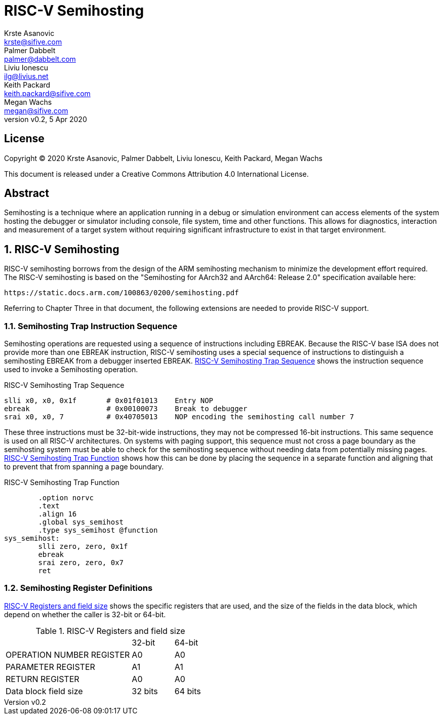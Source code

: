 = RISC-V Semihosting
Krste Asanovic <krste@sifive.com>; Palmer Dabbelt <palmer@dabbelt.com>; Liviu Ionescu <ilg@livius.net>; Keith Packard <keith.packard@sifive.com>; Megan Wachs <megan@sifive.com>
:title-logo-image: image:Semifreddo_dessert.jpg[Semifreddo desert]
:title-page:
:version: 0.2
:revnumber: v{version}
:revdate: 5 Apr 2020
:icons:
:icontype: svg
:doctype: article
:numbered:

[colophon]
[%nonfacing]
== License

Copyright © 2020 {authors}

This document is released under a Creative Commons Attribution 4.0
International License.

[abstract]
== Abstract

Semihosting is a technique where an application running in a debug or
simulation environment can access elements of the system hosting the
debugger or simulator including console, file system, time and other
functions. This allows for diagnostics, interaction and measurement of
a target system without requiring significant infrastructure to exist
in that target environment.

== RISC-V Semihosting

RISC-V semihosting borrows from the design of the ARM semihosting
mechanism to minimize the development effort required. The RISC-V
semihosting is based on the "Semihosting for AArch32 and AArch64:
Release 2.0" specification available here:

	https://static.docs.arm.com/100863/0200/semihosting.pdf

Referring to Chapter Three in that document, the following extensions
are needed to provide RISC-V support.

=== Semihosting Trap Instruction Sequence

Semihosting operations are requested using a sequence of instructions
including EBREAK. Because the RISC-V base ISA does not provide more than
one EBREAK instruction, RISC-V semihosting uses a special sequence of
instructions to distinguish a semihosting EBREAK from a debugger
inserted EBREAK. <<trap>> shows the instruction sequence used to
invoke a Semihosting operation.

.RISC-V Semihosting Trap Sequence
[#trap]
----
slli x0, x0, 0x1f       # 0x01f01013    Entry NOP
ebreak                  # 0x00100073    Break to debugger
srai x0, x0, 7          # 0x40705013    NOP encoding the semihosting call number 7
----

These three instructions must be 32-bit-wide instructions, they may
not be compressed 16-bit instructions. This same sequence is used on
all RISC-V architectures. On systems with paging support, this
sequence must not cross a page boundary as the semihosting system must
be able to check for the semihosting sequence without needing data
from potentially missing pages. <<function>> shows how this can be done
by placing the sequence in a separate function and aligning that to
prevent that from spanning a page boundary.

.RISC-V Semihosting Trap Function
[#function]
----
        .option norvc
        .text
        .align 16
        .global sys_semihost
        .type sys_semihost @function
sys_semihost:
        slli zero, zero, 0x1f
        ebreak
        srai zero, zero, 0x7
        ret
----

=== Semihosting Register Definitions

<<register>> shows the specific registers that are used, and the size of
the fields in the data block, which depend on whether the caller is
32-bit or 64-bit.

.RISC-V Registers and field size
[#register]
[cols="3,^1,^1"]
|===
|                                   | 32-bit | 64-bit
| OPERATION NUMBER REGISTER         |  A0    |   A0  
| PARAMETER REGISTER                |  A1    |   A1  
| RETURN REGISTER                   |  A0    |   A0  
| Data block field size             | 32 bits| 64 bits
|===
